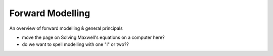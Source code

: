 .. _forward_modelling:

Forward Modelling
=================

An overview of forward modelling & general principals

- move the page on Solving Maxwell's equations on a computer here? 

- do we want to spell modelling with one "l" or two?? 